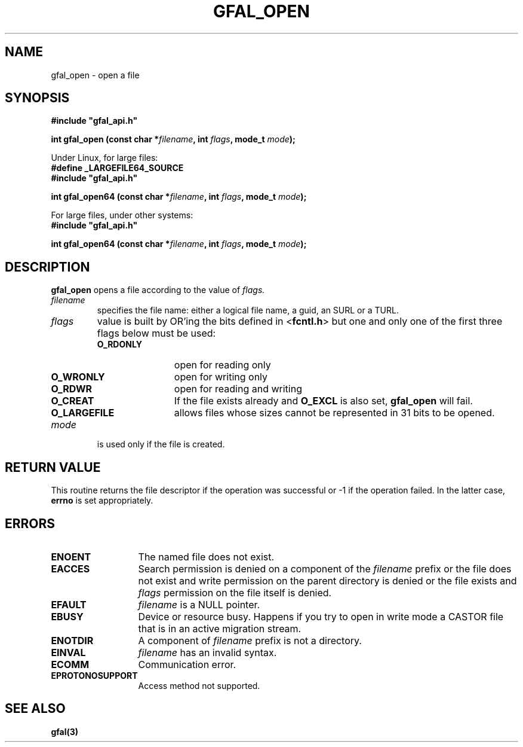 .\" @(#)$RCSfile: gfal_open.man,v $ $Revision: 1.1.1.1 $ $Date: 2003/11/19 12:56:29 $ CERN Jean-Philippe Baud
.\" Copyright (C) 2003 by CERN
.\" All rights reserved
.\"
.TH GFAL_OPEN 3 "$Date: 2003/11/19 12:56:29 $" GFAL "Library Functions"
.SH NAME
gfal_open \- open a file
.SH SYNOPSIS
\fB#include "gfal_api.h"\fR
.sp
.BI "int gfal_open (const char *" filename ,
.BI "int " flags ,
.BI "mode_t " mode );
.sp
Under Linux, for large files:
.br
.B #define _LARGEFILE64_SOURCE
.br
\fB#include "gfal_api.h"\fR
.sp
.BI "int gfal_open64 (const char *" filename ,
.BI "int " flags ,
.BI "mode_t " mode );
.sp
For large files, under other systems:
.br
\fB#include "gfal_api.h"\fR
.sp
.BI "int gfal_open64 (const char *" filename ,
.BI "int " flags ,
.BI "mode_t " mode );
.SH DESCRIPTION
.B gfal_open
opens a file according to the value of
.I flags.
.TP
.I filename
specifies the file name: either a logical file name, a guid, an SURL or a TURL.
.TP 
.I flags
value is built by OR'ing the bits defined in
.RB < fcntl.h >
but one and only one of the first three flags below must be used:
.RS 
.TP 1.2i
.B O_RDONLY
open for reading only
.TP
.B O_WRONLY
open for writing only
.TP
.B O_RDWR
open for reading and writing
.TP
.B O_CREAT
If the file exists already and
.B O_EXCL
is also set,
.B gfal_open
will fail.
.TP
.B O_LARGEFILE
allows files whose sizes cannot be represented in 31 bits to be opened.
.RE
.TP
.I mode
is used only if the file is created.
.SH RETURN VALUE
This routine returns the file descriptor if the operation was successful or -1
if the operation failed. In the latter case,
.B errno
is set appropriately.
.SH ERRORS
.TP 1.3i
.B ENOENT
The named file does not exist.
.TP
.B EACCES
Search permission is denied on a component of the
.I filename
prefix or the file does not exist and write permission on the parent directory
is denied or the file exists and
.I flags
permission on the file itself is denied.
.TP
.B EFAULT
.I filename
is a NULL pointer.
.TP
.B EBUSY
Device or resource busy. Happens if you try to open in write mode a CASTOR file that is in an active migration stream.
.TP
.B ENOTDIR
A component of
.I filename
prefix is not a directory.
.TP
.B EINVAL
.I filename
has an invalid syntax.
.TP
.B ECOMM
Communication error.
.TP
.B EPROTONOSUPPORT
Access method not supported.
.SH SEE ALSO
.B gfal(3)

